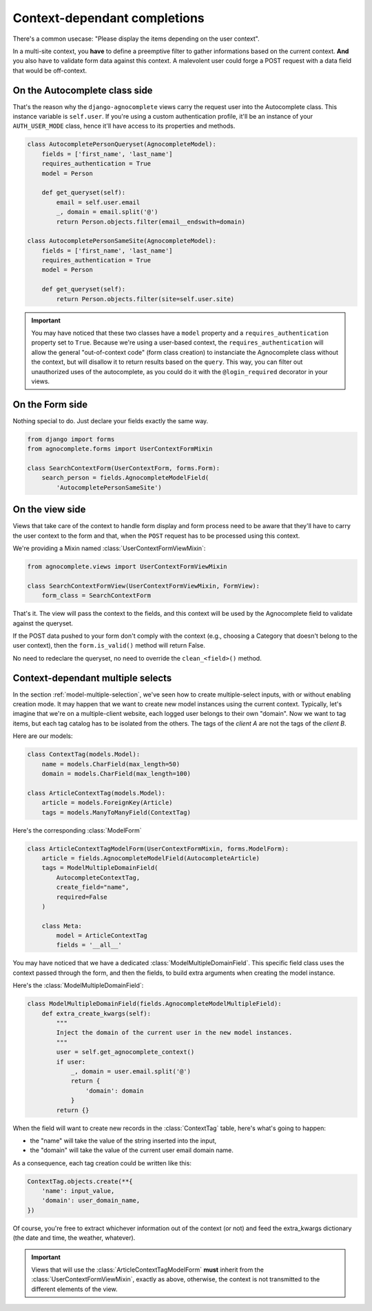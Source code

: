 =============================
Context-dependant completions
=============================

There's a common usecase: "Please display the items depending on the user context".

In a multi-site context, you **have** to define a preemptive filter to gather informations based on the current context. **And** you also have to validate form data against this context. A malevolent user could forge a POST request with a data field that would be off-context.

On the Autocomplete class side
==============================

That's the reason why the ``django-agnocomplete`` views carry the request user into the Autocomplete class. This instance variable is ``self.user``. If you're using a custom authentication profile, it'll be an instance of your ``AUTH_USER_MODE`` class, hence it'll have access to its properties and methods.

.. code-block:: python

    class AutocompletePersonQueryset(AgnocompleteModel):
        fields = ['first_name', 'last_name']
        requires_authentication = True
        model = Person

        def get_queryset(self):
            email = self.user.email
            _, domain = email.split('@')
            return Person.objects.filter(email__endswith=domain)

    class AutocompletePersonSameSite(AgnocompleteModel):
        fields = ['first_name', 'last_name']
        requires_authentication = True
        model = Person

        def get_queryset(self):
            return Person.objects.filter(site=self.user.site)

.. important::

    You may have noticed that these two classes have a ``model`` property and a ``requires_authentication`` property set to ``True``. Because we're using a user-based context, the ``requires_authentication`` will allow the general "out-of-context code" (form class creation) to instanciate the Agnocomplete class without the context, but will disallow it to return results based on the ``query``. This way, you can filter out unauthorized uses of the autocomplete, as you could do it with the ``@login_required`` decorator in
    your views.

On the Form side
================

Nothing special to do. Just declare your fields exactly the same way.

.. code-block:: python

    from django import forms
    from agnocomplete.forms import UserContextFormMixin

    class SearchContextForm(UserContextForm, forms.Form):
        search_person = fields.AgnocompleteModelField(
            'AutocompletePersonSameSite')


On the view side
================

Views that take care of the context to handle form display and form process need to be aware that they'll have to carry the user context to the form and that, when the ``POST`` request has to be processed using this context.

We're providing a Mixin named :class:`UserContextFormViewMixin`:

.. code-block:: python

    from agnocomplete.views import UserContextFormViewMixin

    class SearchContextFormView(UserContextFormViewMixin, FormView):
        form_class = SearchContextForm

That's it. The view will pass the context to the fields, and this context will be used by the Agnocomplete field to validate against the queryset.

If the POST data pushed to your form don't comply with the context (e.g., choosing a Category that doesn't belong to the user context), then the ``form.is_valid()`` method will return False.

No need to redeclare the queryset, no need to override the ``clean_<field>()`` method.


Context-dependant multiple selects
==================================

In the section :ref:`model-multiple-selection`, we've seen how to create multiple-select inputs, with or without enabling creation mode. It may happen that we want to create new model instances using the current context. Typically, let's imagine that we're on a multiple-client website, each logged user belongs to their own "domain". Now we want to tag items, but each tag catalog has to be isolated from the others. The tags of the *client A* are not the tags of the *client B*.

Here are our models:

.. code-block:: python

    class ContextTag(models.Model):
        name = models.CharField(max_length=50)
        domain = models.CharField(max_length=100)

    class ArticleContextTag(models.Model):
        article = models.ForeignKey(Article)
        tags = models.ManyToManyField(ContextTag)

Here's the corresponding :class:`ModelForm`

.. code-block:: python

    class ArticleContextTagModelForm(UserContextFormMixin, forms.ModelForm):
        article = fields.AgnocompleteModelField(AutocompleteArticle)
        tags = ModelMultipleDomainField(
            AutocompleteContextTag,
            create_field="name",
            required=False
        )

        class Meta:
            model = ArticleContextTag
            fields = '__all__'

You may have noticed that we have a dedicated :class:`ModelMultipleDomainField`. This specific field class uses the context passed through the form, and then the fields, to build extra arguments when creating the model instance.

Here's the :class:`ModelMultipleDomainField`:

.. code-block:: python

    class ModelMultipleDomainField(fields.AgnocompleteModelMultipleField):
        def extra_create_kwargs(self):
            """
            Inject the domain of the current user in the new model instances.
            """
            user = self.get_agnocomplete_context()
            if user:
                _, domain = user.email.split('@')
                return {
                    'domain': domain
                }
            return {}

When the field will want to create new records in the :class:`ContextTag` table, here's what's going to happen:

* the "name" will take the value of the string inserted into the input,
* the "domain" will take the value of the current user email domain name.

As a consequence, each tag creation could be written like this:

.. code-block:: python

    ContextTag.objects.create(**{
        'name': input_value,
        'domain': user_domain_name,
    })

Of course, you're free to extract whichever information out of the context (or not) and feed the extra_kwargs dictionary (the date and time, the weather, whatever).

.. important::

    Views that will use the :class:`ArticleContextTagModelForm` **must** inherit from the :class:`UserContextFormViewMixin`, exactly as above, otherwise, the context is not transmitted to the different elements of the view.

